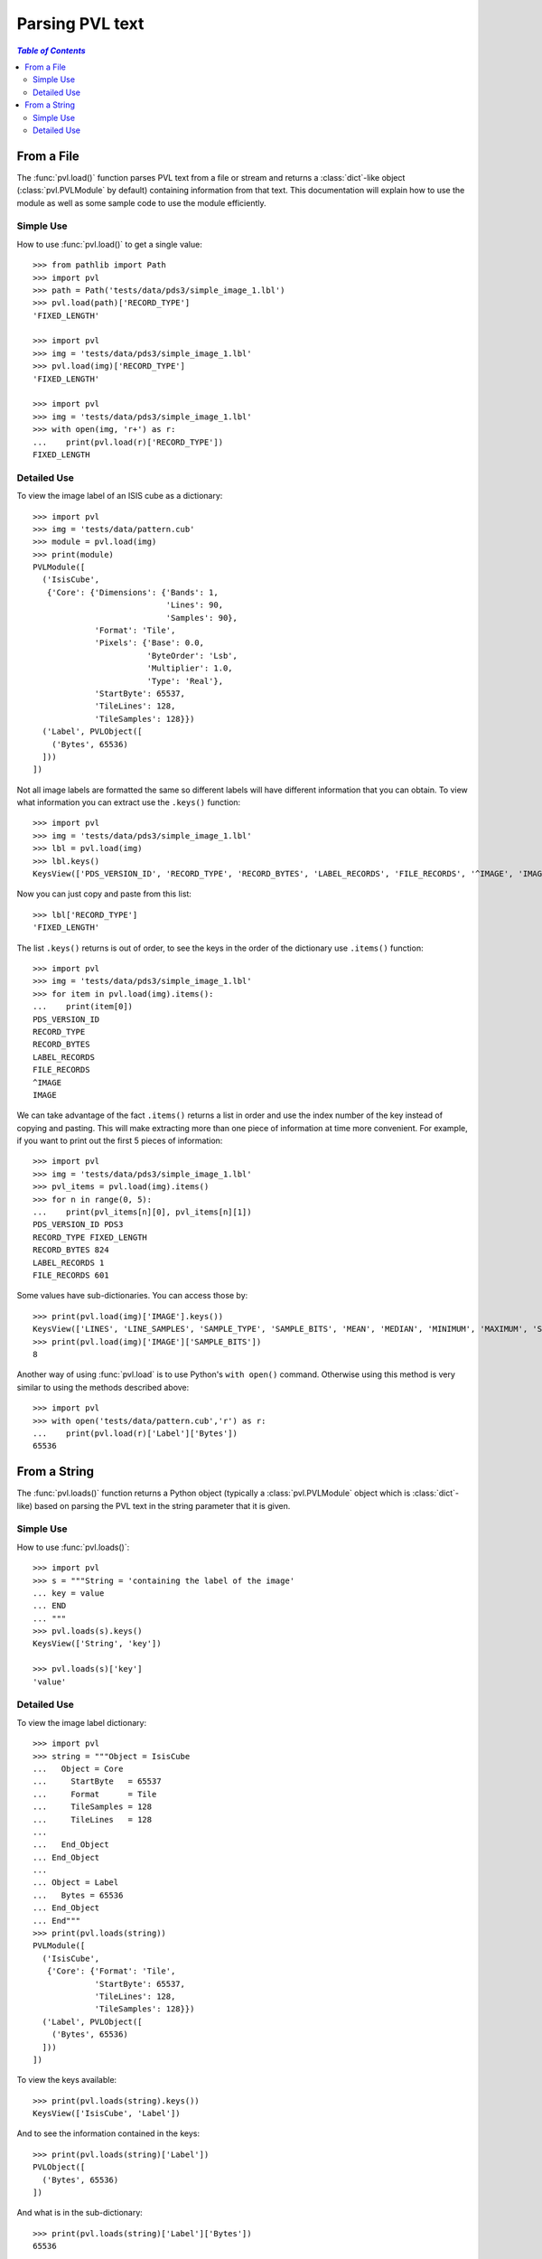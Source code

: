 ================
Parsing PVL text
================

.. contents:: `Table of Contents`
  :local:

-----------
From a File
-----------

The :func:`pvl.load()` function parses PVL text from a file or
stream and returns a :class:`dict`-like object (:class:`pvl.PVLModule`
by default) containing information from that text. This documentation
will explain how to use the module as well as some sample code to
use the module efficiently.

Simple Use
+++++++++++

How to use :func:`pvl.load()` to get a single value::

 >>> from pathlib import Path
 >>> import pvl
 >>> path = Path('tests/data/pds3/simple_image_1.lbl')
 >>> pvl.load(path)['RECORD_TYPE']
 'FIXED_LENGTH'

 >>> import pvl
 >>> img = 'tests/data/pds3/simple_image_1.lbl'
 >>> pvl.load(img)['RECORD_TYPE']
 'FIXED_LENGTH'

 >>> import pvl
 >>> img = 'tests/data/pds3/simple_image_1.lbl'
 >>> with open(img, 'r+') as r:
 ...    print(pvl.load(r)['RECORD_TYPE'])
 FIXED_LENGTH


Detailed Use
++++++++++++++

To view the image label of an ISIS cube as a dictionary::

 >>> import pvl
 >>> img = 'tests/data/pattern.cub'
 >>> module = pvl.load(img)
 >>> print(module)
 PVLModule([
   ('IsisCube',
    {'Core': {'Dimensions': {'Bands': 1,
                             'Lines': 90,
                             'Samples': 90},
              'Format': 'Tile',
              'Pixels': {'Base': 0.0,
                         'ByteOrder': 'Lsb',
                         'Multiplier': 1.0,
                         'Type': 'Real'},
              'StartByte': 65537,
              'TileLines': 128,
              'TileSamples': 128}})
   ('Label', PVLObject([
     ('Bytes', 65536)
   ]))
 ])

Not all image labels are formatted the same so different labels will have 
different information that you can obtain. To view what information you can
extract use the ``.keys()`` function::
 
 >>> import pvl
 >>> img = 'tests/data/pds3/simple_image_1.lbl'
 >>> lbl = pvl.load(img)
 >>> lbl.keys()
 KeysView(['PDS_VERSION_ID', 'RECORD_TYPE', 'RECORD_BYTES', 'LABEL_RECORDS', 'FILE_RECORDS', '^IMAGE', 'IMAGE'])

Now you can just copy and paste from this list::
 
 >>> lbl['RECORD_TYPE']
 'FIXED_LENGTH'

The list ``.keys()`` returns is out of order, to see the keys in the 
order of the dictionary use ``.items()`` function::

 >>> import pvl
 >>> img = 'tests/data/pds3/simple_image_1.lbl'
 >>> for item in pvl.load(img).items():
 ...    print(item[0])
 PDS_VERSION_ID
 RECORD_TYPE
 RECORD_BYTES
 LABEL_RECORDS
 FILE_RECORDS
 ^IMAGE
 IMAGE

We can take advantage of the fact ``.items()`` returns a list in order 
and use the index number of the key instead of copying and pasting. This will 
make extracting more than one piece of information at time more convenient. For
example, if you want to print out the first 5 pieces of information::
 
 >>> import pvl
 >>> img = 'tests/data/pds3/simple_image_1.lbl'
 >>> pvl_items = pvl.load(img).items()
 >>> for n in range(0, 5):
 ...    print(pvl_items[n][0], pvl_items[n][1])
 PDS_VERSION_ID PDS3
 RECORD_TYPE FIXED_LENGTH
 RECORD_BYTES 824
 LABEL_RECORDS 1
 FILE_RECORDS 601

Some values have sub-dictionaries. You can access those by::
 
 >>> print(pvl.load(img)['IMAGE'].keys())
 KeysView(['LINES', 'LINE_SAMPLES', 'SAMPLE_TYPE', 'SAMPLE_BITS', 'MEAN', 'MEDIAN', 'MINIMUM', 'MAXIMUM', 'STANDARD_DEVIATION', 'CHECKSUM'])
 >>> print(pvl.load(img)['IMAGE']['SAMPLE_BITS'])
 8

Another way of using :func:`pvl.load` is to use Python's ``with open()`` command. 
Otherwise using this method is very similar to using the methods described 
above::

 >>> import pvl
 >>> with open('tests/data/pattern.cub','r') as r:
 ...    print(pvl.load(r)['Label']['Bytes'])
 65536

-------------
From a String
-------------

The :func:`pvl.loads()` function returns a Python object (typically a 
:class:`pvl.PVLModule` object which is :class:`dict`-like) based on
parsing the PVL text in the string parameter that it is given.


Simple Use
+++++++++++

How to use :func:`pvl.loads()`::
 
 >>> import pvl
 >>> s = """String = 'containing the label of the image'
 ... key = value
 ... END
 ... """
 >>> pvl.loads(s).keys()
 KeysView(['String', 'key'])

 >>> pvl.loads(s)['key']
 'value'


Detailed Use
++++++++++++++

To view the image label dictionary::

 >>> import pvl
 >>> string = """Object = IsisCube
 ...   Object = Core
 ...     StartByte   = 65537
 ...     Format      = Tile
 ...     TileSamples = 128
 ...     TileLines   = 128
 ...
 ...   End_Object
 ... End_Object
 ...
 ... Object = Label
 ...   Bytes = 65536
 ... End_Object
 ... End"""
 >>> print(pvl.loads(string))
 PVLModule([
   ('IsisCube',
    {'Core': {'Format': 'Tile',
              'StartByte': 65537,
              'TileLines': 128,
              'TileSamples': 128}})
   ('Label', PVLObject([
     ('Bytes', 65536)
   ]))
 ])

To view the keys available::

 >>> print(pvl.loads(string).keys())
 KeysView(['IsisCube', 'Label'])

And to see the information contained in the keys::
 
 >>> print(pvl.loads(string)['Label'])
 PVLObject([
   ('Bytes', 65536)
 ])

And what is in the sub-dictionary::

 >>> print(pvl.loads(string)['Label']['Bytes'])
 65536

By default, :func:`pvl.loads()` and :func:`pvl.load()` are very permissive,
and do their best to attempt to parse a wide variety of PVL 'flavors.'

If a parsed label has a parameter with a missing value, the default
behavior of these functions will be to assign a 
:class:`pvl.parser.EmptyValueAtLine` object as the value::

  >>> string = """
  ... Object = Label
  ...   A =
  ... End_Object
  ... End"""

  >>> print(pvl.loads(string))
  PVLModule([
    ('Label',
     {'A': EmptyValueAtLine(3 does not have a value. Treat as an empty string)})
  ])

Stricter parsing can be accomplished by passing a different grammar object
(e.g. :class:`pvl.grammar.PVLGrammar`, :class:`pvl.grammar.ODLGrammar`) to 
:func:`pvl.loads()` or :func:`pvl.load()`::

  >>> import pvl
  >>> some_pvl = """Comments = "PVL and ODL only allow /* */ comments"
  ... /* like this */
  ... # but people use hash-comments all the time
  ... END
  ... """
  >>> print(pvl.loads(some_pvl))
  PVLModule([
    ('Comments', 'PVL and ODL only allow /* */ comments')
  ])
  >>> pvl.loads(some_pvl, grammar=pvl.grammar.PVLGrammar())
  Traceback (most recent call last):
    ...
  pvl.lexer.LexerError: (LexerError(...), 'Expecting an Aggregation Block, an Assignment Statement, or an End Statement, but found "#" : line 3 column 1 (char 67)')
